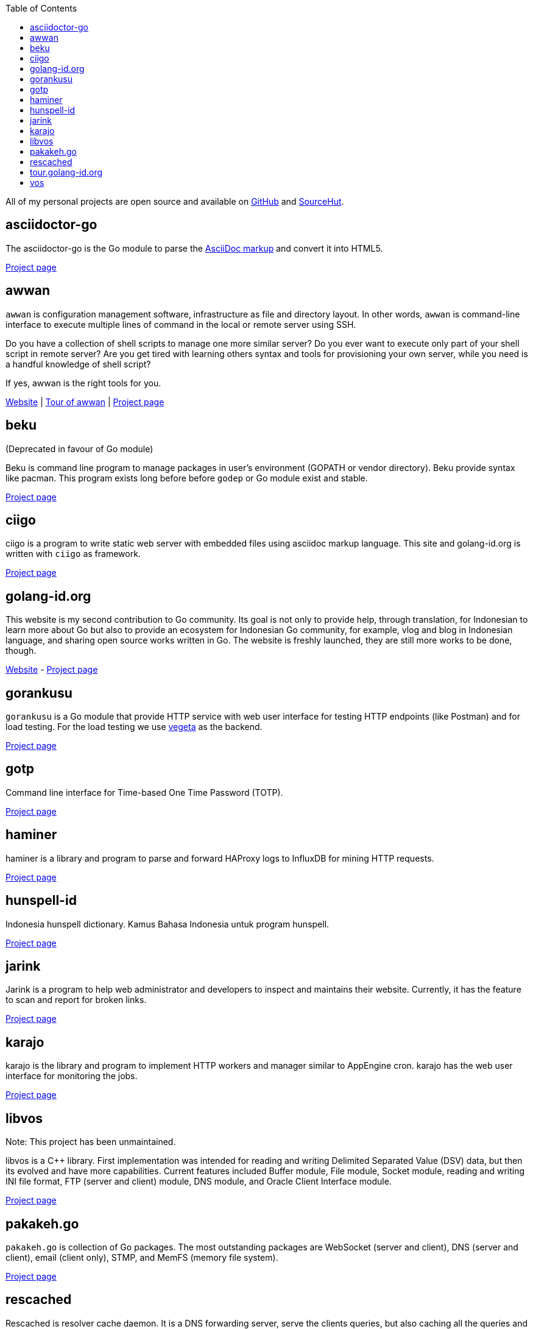 :toc:
:sectanchors:

All of my personal projects are open source and available on
https://github.com/shuLhan[GitHub^]
and
https://sr.ht/~shulhan[SourceHut^].


==  asciidoctor-go

The asciidoctor-go is the Go module to parse the
https://asciidoctor.org/docs/what-is-asciidoc[AsciiDoc markup^]
and convert it into HTML5.

link:/project/asciidoctor-go/[Project page^]


==  awwan

`awwan` is configuration management software, infrastructure as file and
directory layout.
In other words, `awwan` is command-line interface to execute multiple lines
of command in the local or remote server using SSH.

Do you have a collection of shell scripts to manage one more similar server?
Do you ever want to execute only part of your shell script in remote server?
Are you get tired with learning others syntax and tools for provisioning
your own server, while you need is a handful knowledge of shell script?

If yes, awwan is the right tools for you.

https://awwan.org[Website^] |
https://tour.awwan.org[Tour of awwan^] |
link:/project/awwan/[Project page^]


==  beku

(Deprecated in favour of Go module)

Beku is command line program to manage packages in user's
environment (GOPATH or vendor directory).
Beku provide syntax like pacman.
This program exists long before before `godep` or Go module exist and stable.

https://github.com/shuLhan/beku[Project page^]


== ciigo

ciigo is a program to write static web server with embedded files
using asciidoc markup language.
This site and golang-id.org is written with `ciigo` as framework.

link:/project/ciigo/[Project page^]


==  golang-id.org

This website is my second contribution to Go community.
Its goal is not only to provide help, through translation, for Indonesian to
learn more about Go but also to provide an ecosystem for Indonesian Go
community, for example, vlog and blog in Indonesian language, and sharing open
source works written in Go.
The website is freshly launched, they are still more works to be done, though.

https://golang-id.org[Website^] -
https://github.com/golang-id/web[Project page^]


==  gorankusu

`gorankusu` is a Go module that provide HTTP service with web user interface
for testing HTTP endpoints (like Postman) and for load testing.
For the load testing we use
https://github.com/tsenart/vegeta[vegeta^]
as the backend.

link:/project/gorankusu/[Project page^]


==  gotp

Command line interface for Time-based One Time Password (TOTP).

link:/project/gotp/[Project page^]


==  haminer

haminer is a library and program to parse and forward HAProxy logs
to InfluxDB for mining HTTP requests.

link:/project/haminer/[Project page^]


==  hunspell-id

Indonesia hunspell dictionary.
Kamus Bahasa Indonesia untuk program hunspell.

link:/project/hunspell-id/[Project page^]


==  jarink

Jarink is a program to help web administrator and developers to inspect
and maintains their website.
Currently, it has the feature to scan and report for broken links.

link:/project/jarink/[Project page^]


==  karajo

karajo is the library and program to implement HTTP workers and manager
similar to AppEngine cron.
karajo has the web user interface for monitoring the jobs.

link:/project/karajo/[Project page^]


==  libvos

Note: This project has been unmaintained.

libvos is a C++ library.
First implementation was intended for reading and writing Delimited Separated
Value (DSV) data, but then its evolved and have more capabilities.
Current features included Buffer module, File module, Socket module, reading
and writing INI file format, FTP (server and client) module, DNS module, and
Oracle Client Interface module.

https://github.com/shuLhan/libvos[Project page^]


==  pakakeh.go

`pakakeh.go` is collection of Go packages.
The most outstanding packages are WebSocket (server and client), DNS (server
and client), email (client only), STMP, and MemFS (memory file system).

link:/project/pakakeh.go/[Project page^]


==  rescached

Rescached is resolver cache daemon.
It is a DNS forwarding server, serve the clients queries, but also caching all
the queries and answers for later use.
The idea is to minimize network traffic for outside DNS queries and to manage
local zone files.
The
https://github.com/shuLhan/rescached-legacy[first implementation^]
was written in C++ and then re-written using Go.

link:/project/rescached/[Project page^]


==  tour.golang-id.org

The tour.golang-id.org is translation of their original website
https://go.dev/tour to Indonesian language, to help newcomers learning the
Go programming language.
This is my first contribution to Go community.

https://tour.golang-id.org[Website^] -
https://github.com/golang-id/tour[Project page^]


==  vos

Note: This project has been unmaintained.

Vos is a program to process formatted data, i.e. CSV data.
Vos is designed to process a large input file, a file where their size is
larger than the size of memory, and can be tuned to adapt with machine
environment.
Vos can do sorting, formatting, filtering, and join, by reading input file and
its configuration script.
Its written in C.

https://github.com/shuLhan/vos[Project page^]

